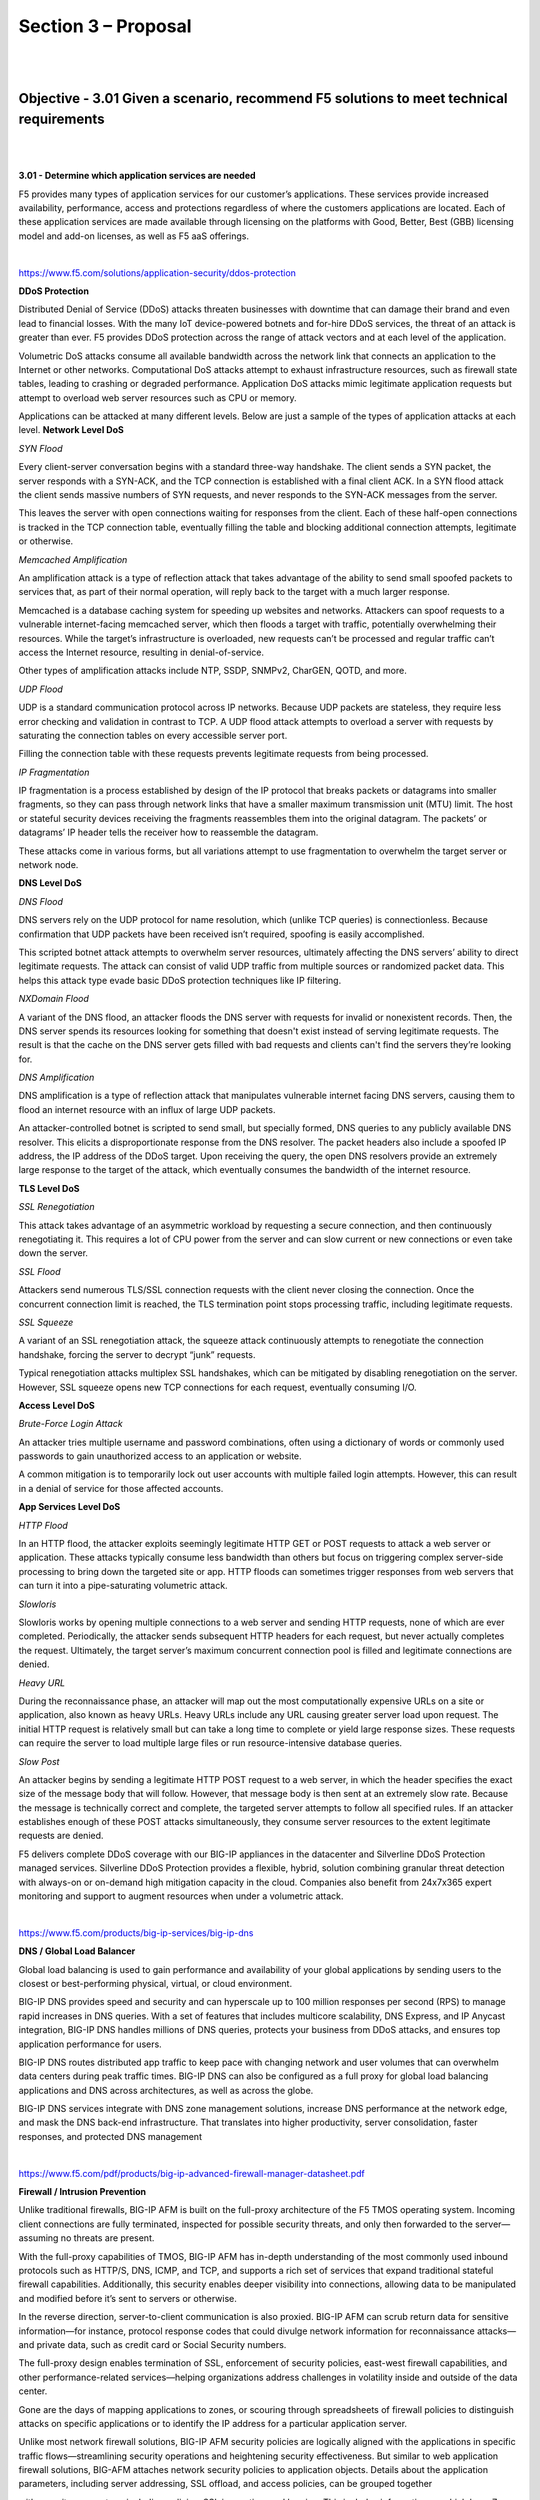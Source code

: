 Section 3 – Proposal
=====================

|
|

Objective - 3.01 Given a scenario, recommend F5 solutions to meet technical requirements
-----------------------------------------------------------------------------------------

|
|

**3.01 - Determine which application services are needed**

F5 provides many types of application services for our customer’s
applications. These services provide increased availability,
performance, access and protections regardless of where the customers
applications are located. Each of these application services are made
available through licensing on the platforms with Good, Better, Best
(GBB) licensing model and add-on licenses, as well as F5 aaS offerings.

.. image:: /_static/202/p2.png

|

https://www.f5.com/solutions/application-security/ddos-protection

**DDoS Protection**

Distributed Denial of Service (DDoS) attacks threaten businesses with
downtime that can damage their brand and even lead to financial losses.
With the many IoT device-powered botnets and for-hire DDoS services, the
threat of an attack is greater than ever. F5 provides DDoS protection
across the range of attack vectors and at each level of the application.

Volumetric DoS attacks consume all available bandwidth across the
network link that connects an application to the Internet or other
networks. Computational DoS attacks attempt to exhaust infrastructure
resources, such as firewall state tables, leading to crashing or
degraded performance. Application DoS attacks mimic legitimate
application requests but attempt to overload web server resources such
as CPU or memory.

Applications can be attacked at many different levels. Below are just a
sample of the types of application attacks at each level.
**Network Level DoS**

*SYN Flood*

Every client-server conversation begins with a standard three-way
handshake. The client sends a SYN packet, the server responds with a
SYN-ACK, and the TCP connection is established with a final client ACK.
In a SYN flood attack the client sends massive numbers of SYN requests,
and never responds to the SYN-ACK messages from the server.

This leaves the server with open connections waiting for responses from
the client. Each of these half-open connections is tracked in the TCP
connection table, eventually filling the table and blocking additional
connection attempts, legitimate or otherwise.

*Memcached Amplification*

An amplification attack is a type of reflection attack that takes
advantage of the ability to send small spoofed packets to services that,
as part of their normal operation, will reply back to the target with a
much larger response.

Memcached is a database caching system for speeding up websites and
networks. Attackers can spoof requests to a vulnerable internet-facing
memcached server, which then floods a target with traffic, potentially
overwhelming their resources. While the target’s infrastructure is
overloaded, new requests can’t be processed and regular traffic can’t
access the Internet resource, resulting in denial-of-service.

Other types of amplification attacks include NTP, SSDP, SNMPv2, CharGEN,
QOTD, and more.

*UDP Flood*

UDP is a standard communication protocol across IP networks. Because UDP
packets are stateless, they require less error checking and validation
in contrast to TCP. A UDP flood attack attempts to overload a server
with requests by saturating the connection tables on every accessible
server port.

Filling the connection table with these requests prevents legitimate
requests from being processed.

*IP Fragmentation*

IP fragmentation is a process established by design of the IP protocol
that breaks packets or datagrams into smaller fragments, so they can
pass through network links that have a smaller maximum transmission unit
(MTU) limit. The host or stateful security devices receiving the
fragments reassembles them into the original datagram. The packets’ or
datagrams’ IP header tells the receiver how to reassemble the datagram.

These attacks come in various forms, but all variations attempt to use
fragmentation to overwhelm the target server or network node.

**DNS Level DoS**

*DNS Flood*

DNS servers rely on the UDP protocol for name resolution, which (unlike
TCP queries) is connectionless. Because confirmation that UDP packets
have been received isn’t required, spoofing is easily accomplished.

This scripted botnet attack attempts to overwhelm server resources,
ultimately affecting the DNS servers’ ability to direct legitimate
requests. The attack can consist of valid UDP traffic from multiple
sources or randomized packet data. This helps this attack type evade
basic DDoS protection techniques like IP filtering.

*NXDomain Flood*

A variant of the DNS flood, an attacker floods the DNS server with
requests for invalid or nonexistent records. Then, the DNS server spends
its resources looking for something that doesn't exist instead of
serving legitimate requests. The result is that the cache on the DNS
server gets filled with bad requests and clients can't find the servers
they’re looking for.

*DNS Amplification*

DNS amplification is a type of reflection attack that manipulates
vulnerable internet facing DNS servers, causing them to flood an
internet resource with an influx of large UDP packets.

An attacker-controlled botnet is scripted to send small, but specially
formed, DNS queries to any publicly available DNS resolver. This elicits
a disproportionate response from the DNS resolver. The packet headers
also include a spoofed IP address, the IP address of the DDoS target.
Upon receiving the query, the open DNS resolvers provide an extremely
large response to the target of the attack, which eventually consumes
the bandwidth of the internet resource.

**TLS Level DoS**

*SSL Renegotiation*

This attack takes advantage of an asymmetric workload by requesting a
secure connection, and then continuously renegotiating it. This requires
a lot of CPU power from the server and can slow current or new
connections or even take down the server.

*SSL Flood*

Attackers send numerous TLS/SSL connection requests with the client
never closing the connection. Once the concurrent connection limit is
reached, the TLS termination point stops processing traffic, including
legitimate requests.

*SSL Squeeze*

A variant of an SSL renegotiation attack, the squeeze attack
continuously attempts to renegotiate the connection handshake, forcing
the server to decrypt “junk” requests.

Typical renegotiation attacks multiplex SSL handshakes, which can be
mitigated by disabling renegotiation on the server. However, SSL squeeze
opens new TCP connections for each request, eventually consuming I/O.

**Access Level DoS**

*Brute-Force Login Attack*

An attacker tries multiple username and password combinations, often
using a dictionary of words or commonly used passwords to gain
unauthorized access to an application or website.

A common mitigation is to temporarily lock out user accounts with
multiple failed login attempts. However, this can result in a denial of
service for those affected accounts.

**App Services Level DoS**

*HTTP Flood*

In an HTTP flood, the attacker exploits seemingly legitimate HTTP GET or
POST requests to attack a web server or application. These attacks
typically consume less bandwidth than others but focus on triggering
complex server-side processing to bring down the targeted site or app.
HTTP floods can sometimes trigger responses from web servers that can
turn it into a pipe-saturating volumetric attack.

*Slowloris*

Slowloris works by opening multiple connections to a web server and
sending HTTP requests, none of which are ever completed. Periodically,
the attacker sends subsequent HTTP headers for each request, but never
actually completes the request. Ultimately, the target server’s maximum
concurrent connection pool is filled and legitimate connections are
denied.

*Heavy URL*

During the reconnaissance phase, an attacker will map out the most
computationally expensive URLs on a site or application, also known as
heavy URLs. Heavy URLs include any URL causing greater server load upon
request. The initial HTTP request is relatively small but can take a
long time to complete or yield large response sizes. These requests can
require the server to load multiple large files or run
resource-intensive database queries.

*Slow Post*

An attacker begins by sending a legitimate HTTP POST request to a web
server, in which the header specifies the exact size of the message body
that will follow. However, that message body is then sent at an
extremely slow rate. Because the message is technically correct and
complete, the targeted server attempts to follow all specified rules. If
an attacker establishes enough of these POST attacks simultaneously,
they consume server resources to the extent legitimate requests are
denied.

F5 delivers complete DDoS coverage with our BIG-IP appliances in the datacenter and Silverline DDoS Protection managed services.  Silverline DDoS Protection provides a flexible, hybrid, solution combining granular threat detection with always-on or on-demand high mitigation capacity in the cloud.  Companies also benefit from 24x7x365 expert monitoring and support to augment resources when under a volumetric attack.

|

https://www.f5.com/products/big-ip-services/big-ip-dns

**DNS / Global Load Balancer**

Global load balancing is used to gain performance and availability of
your global applications by sending users to the closest or
best-performing physical, virtual, or cloud environment.

BIG-IP DNS provides speed and security and can hyperscale up to 100
million responses per second (RPS) to manage rapid increases in DNS
queries. With a set of features that includes multicore scalability, DNS
Express, and IP Anycast integration, BIG-IP DNS handles millions of DNS
queries, protects your business from DDoS attacks, and ensures top
application performance for users.

BIG-IP DNS routes distributed app traffic to keep pace with changing
network and user volumes that can overwhelm data centers during peak
traffic times. BIG-IP DNS can also be configured as a full proxy for
global load balancing applications and DNS across architectures, as well
as across the globe.

BIG-IP DNS services integrate with DNS zone management solutions,
increase DNS performance at the network edge, and mask the DNS back-end
infrastructure. That translates into higher productivity, server
consolidation, faster responses, and protected DNS management

|

https://www.f5.com/pdf/products/big-ip-advanced-firewall-manager-datasheet.pdf

**Firewall / Intrusion Prevention**

Unlike traditional firewalls, BIG-IP AFM is built on the full-proxy
architecture of the F5 TMOS operating system. Incoming client
connections are fully terminated, inspected for possible security
threats, and only then forwarded to the server—assuming no threats are
present.

With the full-proxy capabilities of TMOS, BIG-IP AFM has in-depth
understanding of the most commonly used inbound protocols such as
HTTP/S, DNS, ICMP, and TCP, and supports a rich set of services that
expand traditional stateful firewall capabilities. Additionally, this
security enables deeper visibility into connections, allowing data to be
manipulated and modified before it’s sent to servers or otherwise.

In the reverse direction, server-to-client communication is also
proxied. BIG-IP AFM can scrub return data for sensitive information—for
instance, protocol response codes that could divulge network information
for reconnaissance attacks—and private data, such as credit card or
Social Security numbers.

The full-proxy design enables termination of SSL, enforcement of
security policies, east-west firewall capabilities, and other
performance-related services—helping organizations address challenges in
volatility inside and outside of the data center.

Gone are the days of mapping applications to zones, or scouring through
spreadsheets of firewall policies to distinguish attacks on specific
applications or to identify the IP address for a particular application
server.

Unlike most network firewall solutions, BIG-IP AFM security policies are
logically aligned with the applications in specific traffic
flows—streamlining security operations and heightening security
effectiveness. But similar to web application firewall solutions,
BIG-AFM attaches network security policies to application objects.
Details about the application parameters, including server addressing,
SSL offload, and access policies, can be grouped together

with security parameters, including policies, SSL inspection, and
logging. This includes information on which layer 7 protocols are
permitted for specific application port access. F5’s app-centric
approach provides increased efficiency in addressing app concerns and
more accuracy in threat detection and policy effectiveness.

Further, since the configuration for an application is unified with an
associated network security policy, deprovisioning of applications is
also streamlined. When an application is deprovisioned, the obsolete
security rules are simultaneously deprovisioned. BIG-IP AFM helps ensure
the effectiveness of application deployment and simplifies policy
assurance above rigid zone-based or segment-based constructs.

|

https://www.f5.com/pdf/products/big-ip-local-traffic-manager-ds.pdf

**Traffic Management / Load Balancer**

Applications drive innovation and profitability, allowing businesses to
leverage trends such as cloud computing, mobility, and software‐defined
networking (SDN).

Load balancing helps deliver applications to users in a reliable,
secure, and optimized way. They provide the power to simplify, automate,
and customize applications faster and more predictably.

Key benefits:

-  Deliver applications rapidly and reliably

-  Optimize for today’s web applications with HTTP/2 to ensure that
   customers and users have access to the applications they
   need—whenever they need them.

-  Automate and customize with programmable infrastructure

-  Control your applications—from connection and traffic to
   configuration and management—with F5 iRules LX, the next stage of
   evolution for network programmability that brings Node.js language
   support to the BIG‐IP platform.

-  Transition to SDN and cloud networks

-  Realize operational consistency and comply with business needs across
   physical, virtual, and cloud environments with deployment flexibility
   and scalability.

-  Easily deploy and manage applications

-  User‐defined F5 iApps Templates make it easy to deploy, manage, and
   get complete visibility into your applications.

-  Secure your critical applications

-  Protect the apps that run your business with industry‐leading SSL
   performance and visibility.

|

**SSL Visibility / Inspection / Analytics**

SSL/TLS enables businesses to securely communicate with customers and
partners. Problem is, SSL/TLS can also function as a tunnel that
attackers use to hide attacks and malware from security devices.
Inspection devices like a next-gen firewall, an IDS/IPS, or a malware
sandbox don’t see into encrypted SSL/TLS traffic or suffer degraded
performance when decrypting. F5 SSL Orchestrator easily integrates into
complex architectures and offers a centralized point for decryption and
re-encryption while strategically directing traffic to all the
appropriate inspection devices.

Managing the SSL/TLS connection between users and applications can be
tedious and leave room for security risks. F5 offers a solution to
centralize and simplify the management of keys, certificates, and
ciphers used in end-to-end encryption, so you can cost-effectively
protect data-in-transit by encrypting everything from the client to the
server. It also adheres to the FIPS 140-2 standard and scales to absorb
potentially crippling DDoS attacks. Use your solution to perform TLS
termination, TLS cipher policy enforcement, or TLS offload.

Attackers and security researchers are constantly trying to find new
ways to break today’s popular methods of encrypting data-in-transit.
Often, a flaw in the protocol design, a cipher, or an underlying library
is the culprit. Our solution provides for centralized management of your
TLS configuration which enables better application performance and
allows seamless flexibility in updating your TLS configurations as
needed.

|

https://www.f5.com/pdf/products/big-ip-access-policy-manager-ds.pdf

**Identity Access / Multi-factor Auth / Single Sign-On**

BIG-IP APM simplifies and consolidates your infrastructure. The
flexibility and scalability helps you to combine network access
controls, identity federation, SSO, and adaptive authentication into a
single application delivery solution.

Identity federation and single sign-on (SSO)

BIG-IP APM supports SSO and Kerberos ticketing across multiple domains,

enabling additional types of authentication, such as U.S. Federal
Government Common Access Cards (CACs) and the use of Active Directory
authentication for all applications.

Users are automatically signed on to back-end applications and services
that are part

of a Kerberos realm. This provides a seamless authentication flow after
a user has been authenticated through a supported user-authentication
mechanism. BIG-IP APM also delivers smart card support with credential
providers, so that users can connect their devices to the network before
signing in.

BIG-IP APM simplifies mobile access to protected resources by enabling
remote access (VPN) authentication and authorization from Microsoft
Windows, Apple Mac OS, Apple iOS, and Google Android devices—as well as
devices running Chrome OS via SAML (such

as Google Chromebooks). SAML-based authentication increases security,
reduces user dependencies on passwords, and improves both the user
experience and productivity.

SAML 2.0 further enhances BIG-IP APM identity federation and SSO options
by supporting connections initiated by both SAML identity providers
(IdPs) and service providers.

This functionality extends identity federation, as well as SSO
capabilities to cloud-based applications and offers identity federation
across an organization’s BIG-IP products. It also empowers
administrators to centrally disable user access to all identity-enabled
applications, regardless of where they reside, saving time and boosting
administrative productivity.

BIG-IP APM can serve as a translator, enabling SSO via SAML to
applications that support SAML, as well as to those that are not
SAML-enabled. For applications that do not accept SAML, BIG-IP APM can
convert the authentication access to the appropriate authentication for
that application. This ensures users can utilize SSO to
applications—regardless of whether these apps support SAML, are
on-premises, or in the cloud.

BIG-IP APM secures the transport of SAML messages by supporting SAML
artifact binding, reducing the flow of SAML messages through browsers,
addressing certain browser restrictions, and extending identity
federation and SSO support to automatically submitted forms that do not
support JavaScript. BIG-IP APM also extends identity federation via SAML
to client-based applications and other browserless
environments—including desktop applications and server code in web
apps—and streamlines user workflow by supporting SAML Enhanced Client or
Proxy (ECP) profiles.

BIG-IP APM supports the OAuth 2.0 open-standard for authorization. It
can serve as a client for social networking logins, as an authorization
delegate for SaaS applications, and can enhance protection for and
authorization of application programmable interfaces (APIs)

for web services.

By delivering seamless user access to web applications in a highly
available and heterogeneous environment, BIG-IP APM improves business
continuity and saves your organization from decreased user productivity.
BIG-IP APM supports and integrates with AAA servers and user credential
stores—including Active Directory, Lightweight Directory Access
Protocols (LDAP), RADIUS, and Native RSA SecurID—and delivers high
availability through the intelligent traffic management capabilities of
BIG-IP LTM.

In addition, BIG-IP APM recognizes when an RSA SecurID software token is
installed on a user’s Windows or Mac device, prompting the user for an
RSA PIN and seamlessly authenticating that user. BIG-IP APM also
supports Google reCAPTCHA V2 for authentication and contextual
authentication.

|

https://en.wikipedia.org/wiki/Web_application_firewall

**Web Application Firewall**

A web application firewall (WAF) is a special type of application
firewall that applies specifically to web applications. It is deployed
in front of web applications and analyzes bi-directional web-based
(HTTP) traffic - detecting and blocking anything malicious. The OWASP
provides a broad technical definition for a WAF as “a security solution
on the web application level which - from a technical point of view -
does not depend on the application itself.” According to the PCI DSS
Information Supplement for requirement 6.6, a WAF is defined as “a
security policy enforcement point positioned between a web application
and the client endpoint. This functionality can be implemented in
software or hardware, running in an appliance device, or in a typical
server running a common operating system. It may be a stand-alone device
or integrated into other network components.” In other words, a WAF can
be a virtual or physical appliance that prevents vulnerabilities in web
applications from being exploited by outside threats. These
vulnerabilities may be because the application itself is a legacy type
or it was insufficiently coded by design. The WAF addresses these code
shortcomings by special configurations of rule-sets, also known as
policies.

|
|

**3.01 - Determine which technical solutions are needed**

https://www.f5.com/solutions

https://partners.f5.com/solutions

This section is very similar with section 1.03 and 2.03 just from a
different point of view. This section is focused on you understanding
the technical solutions that should be proposed to allow you to start
sizing and building the sales solution. Once again, you will need to
know all of our products and the problems they can solve to prepare for
this section of the exam.

|
|

**3.01 - Determine licensing needs to meet customer requirements**

https://www.f5.com/pdf/licensing/good-better-best-licensing-overview.pdf

https://www.f5.com/products/get-f5/perpetual-licensing-gbb

**Licensing the F5 Features and Capabilities**

No matter how a customer chooses to consume the F5 products in their
environments (Perpetual, Utility, Subscription or ELA) they will need
some or all of the features and capabilities of the TMOS operating
system (load balancing, global load balancing, WAF, IP intelligence, web
fraud protection, etc.). F5 came out with a simplified licensing model
in 2013 called Good, Better, Best (GBB) to make it easy for
you to bring advanced F5 capabilities to your customers’ environments at
a pace and cost that match their budget and deployment requirements.
Good licensing provides intelligent local traffic management for
increased operational efficiency and peak network performance of
applications. Better licensing provides all the benefits of “Good” plus
advanced application delivery optimization. And Best licensing provides
all the benefits of “Better” plus advanced access management and
application security. Delivers optimal security, performance, and
availability for your applications and network.

**Good-Better-Best**

*Good Provides:*

BIG-IP Local Traffic Manager

-  Load balancing and monitoring

-  Application visibility and monitoring

-  L7 intelligent traffic management

-  Core protocol optimization (HTTP, TCP, HTTP/2, SSL)

-  SSL proxy and services

-  IPv6 support

-  Programmability (iRules, iCallTM, iControl, iApps)

-  ScaleNTM (on-demand scaling of performance and capacity)

-  BIG-IP APM Lite (user authentication, SSL VPN for 10 concurrent
   users) SYN flood DDoS protection

-  Optional to Good, Included in Better: Advanced routing (BGP, RIP,
   OSPF, ISIS, BFD)

|

*Better adds the following to Good:*

BIG-IP DNS

-  Global server load balancing

-  DNS services

-  Real-time DNSSEC solution Global application high availability
   Geolocation

-  DNS DDoS attack prevention

BIG-IP Advanced Firewall Manager

-  High-performance ICSA firewall

-  Network DDoS protection

-  Application-centric firewall policies

-  Protocol anomaly detection

|

*Best adds the following to Better:*

BIG-IP Application Security Manager

-  PCI-compliant web application firewall

-  Web scraping prevention

-  Integrated XML firewall

-  Violation correlation and incident grouping

-  Application DDoS protection

BIG-IP Access Policy Manager

-  500 concurrent user sessions; scalable up to 200,000

-  BYOD enablement

-  Full proxy for VDI (Citrix, VMware)

-  Single sign-on enhancements (identity federation with SAML 2.0)

|

.. image:: /_static/202/p3.png

|

There are other add-on licensable features beyond GBB. Knowing all the
products we offer beyond GBB will help you understand how to best solve
customer issues. The list below is just a few.

|

`https://f5.com/products/modules/ip-intelligence-services for
information <https://f5.com/products/modules/ip-intelligence-services%20for%20information>`__

**IP Intelligence Services**

IP Intelligence Services increases data center efficiency by
blocking malicious activity at the earliest point.

|

https://www.f5.com/products/security/access-manager/secure-web-gateway

**Secure Web Gateway**

Paired with F5 Access Policy Manager, our Secure Web Gateway
Services give you insight and tools to take action and ensure your
network is safe from malicious threats.

|

https://www.f5.com/products/security/websafe-and-mobilesafe

**Web Fraud Protection**

WebSafe is a web fraud solution that provides clientless protection by leveraging advanced encryption capabilities, malware detection and session behavioral analysis.

|

https://www.f5.com/products/big-ip-services/carrier-grade-nat

**CGNAT**

CGNAT offers a broad set of tools that enables service providers to
successfully migrate to iPv6 while continuing to support and
interoperate with existing iPv4 devices and content.

There are also other stand-alone products that allow F5 to solve
customer problems.

|

https://www.f5.com/products/security/ssl-orchestrator

**SSL Orchestrator**

Over 80% of page loads are encrypted with SSL/TLS. Attackers commonly
use encryption to hide malicious payloads. If you’re not inspecting
SSL/TLS traffic, you will miss attacks, and leave your organization
vulnerable. SSL Orchestrator provides robust decryption/encryption of
SSL/TLS traffic.

|

https://www.f5.com/products/security/ddos-hybrid-defender

**DDoS Hybrid Defender**

DDoS Hybrid Defender provides a greater depth of defense. It’s the only
multi-layered defense that protects against blended network attacks and
sophisticated application attacks, while enabling full SSL decryption,
anti-bot capabilities, and advanced detection methods—all in one
appliance. It also delivers the highest performance with line-rate
capabilities and without impacting legitimate traffic.

|

https://www.f5.com/products/automation-and-orchestration/big-iq

**BIG-IQ**

Manage all your BIG-IP devices from one place. BIG-IQ Centralized
Management provides a central point of control for F5 physical and
virtual devices. It simplifies management, helps ensure compliance, and
gives you the tools you need to deliver your applications securely and
effectively.

|
|

Objective – 3.02 Given a scenario, recommend F5 solutions to meet business requirements
---------------------------------------------------------------------------------------------------------

|
|

**3.02 - Conclude how F5 solutions and technology meets the customer’s
business needs**

`*https://www.f5.com/customer-stories* <https://www.f5.com/customer-stories>`__

Reviewing some of our customer success stories will help you understand
the issues and challenges and restrictions our customers use F5 to
solve.

`*https://www.f5.com/services/resources/solution-profiles* <https://www.f5.com/services/resources/solution-profiles>`__

F5 solution profiles provide a high-level overview of how F5 products
and features work together to deliver a complete solution for a
particular technology or for a specific vertical market.

`*https://partners.f5.com/solutions/f5-sales-plays* <https://partners.f5.com/solutions/f5-sales-plays>`__

F5 partner Sales Plays can provide background on how to position F5
products to solve customer issues.

|
|

**3.02 - Determine ROI needs, depreciation needs, CapEx, OpEx, payment
delivery timeframe**

Understanding the following concepts will help the sales account team
understand their customers restrictions and drivers for spending.

`*https://www.idealware.org/measuring-return-investment-technology/* <https://www.idealware.org/measuring-return-investment-technology/>`__

*Return on Investment (ROI)*

As companies purchase infrastructure such as F5 BIG-IP platforms to
handle all of their application services needs, they will weigh the
costs of that infrastructure against the benefits that it provides. This
measuring results in Return On Investment (ROI). Effective organizations
have a positive Return on Investment, or ROI, for individual technology
choices as well as their overall investment in technology.

`*https://en.wikipedia.org/wiki/Depreciation* <https://en.wikipedia.org/wiki/Depreciation>`__

*Depreciation*

Hardware assets like BIG-IP appliances can be depreciated over time.
Depreciation is a method of reallocating the cost of a tangible asset
over its useful life span of it being in motion. Businesses depreciate
long-term assets for both accounting and tax purposes. The former
affects the balance sheet of a business or entity, and the latter
affects the net income that they report. Generally, the cost is
allocated, as depreciation expense, among the periods in which the asset
is expected to be used.

`*https://en.wikipedia.org/wiki/Capital\_expenditure* <https://en.wikipedia.org/wiki/Capital_expenditure>`__

*CapEx (Capital Expenditure)*

In short, it is the money a company spends to buy, maintain, or improve
its fixed assets, such as buildings, vehicles, equipment, or land. For
tax purposes, capex is a cost that cannot be deducted in the year in
which it is paid or incurred and must be capitalized. This is the driver
that motivates most companies to try to reduce CapEx and increase OpEx.

`*https://en.wikipedia.org/wiki/Operating\_expense* <https://en.wikipedia.org/wiki/Operating_expense>`__

*OpEx (Operating Expense)*

This is ongoing cost for running a product, business, or system. Its
counterpart, a capital expenditure (capex), is the cost of developing or
providing non-consumable parts for the product or system. In business,
an operating expense is a day-to-day expense such as sales and
administration, or research & development, as opposed to production,
costs, and pricing. In short, this is the money the business spends in
order to turn inventory into throughput.

If the company is sensitive to CapEx expenditures, then putting BIG-IPs
into the operating budget may be preferable. BIG-IP VEs licensed under
an Enterprise License Agreement (ELA) or Subscription licensing
agreement.

`*https://due.com/blog/10-invoicing-terms-need-know/* <https://due.com/blog/10-invoicing-terms-need-know/>`__

*Payment delivery timeframe*

Businesses, regardless of the industry or size, require regular cash
flow from their clients and the customer to pay their expenses, such as
their employees’ salaries and the utilities. That’s why invoicing is a
necessity. Without these bills, you won’t be compensated for the
services rendered or products sold, which in turn means that you won’t
be able to handle your expenses.

|
|

Objective - 3.03 Given a scenario, answer technical queries regarding a proposed F5 solution
---------------------------------------------------------------------------------------------------

|
|

**3.03 - Justify F5 product choice as the correct solution**

`*https://partners.f5.com/solutions* <https://partners.f5.com/solutions>`__

**Product Justification**

As you go through all of the available material on the F5 products and
solutions that help your customers solve the problems they face in their
application infrastructure, learning which products can work together to
solve the problems the most cost-effective way is a very important part.
Understanding that bundling products via licensing or even deploying a
product as a stand-alone instance may be the best for the customer’s
scenario.

|

**3.03 - Justify product sizing**

`*K14810: Overview of BIG-IP VE license and throughput
limits* <https://support.f5.com/csp/article/K14810>`__

`*K6475: Overview of SSL TPS licensing
limits* <https://support.f5.com/csp/article/K6475>`__

`*K95135311: The BIG-IP APM platform session capacity for VIPRION,
iSeries, and Virtual
Edition* <https://support.f5.com/csp/article/K95135311>`__

`*K14218: vCMP guest memory/CPU core allocation
matrix* <https://support.f5.com/csp/article/K14218>`__

**Sizing BIG-IP**

The platform and virtual editions datasheets will give you general
performance numbers. You should refer to the datasheets as you make
general sizing determinations. In most cases, these are the maximum
capabilities at which either CPU or memory is completely consumed. This
means determining CPU and memory requirements are extremely important in
determining the appliance or virtual edition that is purchase for a
solution. For, example, the amount of memory not only determines how
many modules can run on a BIG-IP, but also how many concurrent
connections can be maintained, as each current connection uses a finite
amount of memory. CPU can be a limiting factor, HTTP compression
consumers CPU, if not performed in hardware, SSL can consume CPU
depending on the key size, cipher and whether the cipher is supported by
hardware and for BIG-IP Virtual Editions this is always the case.

Often, CPU utilization and performance can be the key to determining
whether appliances are needed as opposed to virtual editions. Offloading
to hardware, functionality, as simple L4 operations to the ePVA, SSL key
exchange to the Cavium/Intel SSL chip or compression chip will save both
CPU and memory.

Some question you may want to ponder;

-  Do I have enough CPUs and what kind of utilization should it expect?

   -  vCMP guest, multiple modules, complex or simple policies, iRules,
      analytics

-  Am I leaving enough room for 3–5 years of growth?

   -  OpEx vs CapEx

-  Memory requirements?

   -  vCMP guest, concurrent connections, HTTP caching is done strictly
      using memory

-  What will SSL TPS look like?

   -  What ciphers will be used, what is the key size, how many SSL key
      exchanges will need to be built per second on both the client and
      server side.

-  Concurrent connections?

-  Connections/Sec?

   -  How many new connections per second need to be build.

   -  How much memory per connection is consumed (content spooling)

-  Config size?

   -  What is the size on the overall configuration of the BIG-IP, do
      you need to allocate more memory to the control plane?

-  Is the control plane overwhelmed?

-  Are there multiple modules?

-  Where can I accelerate/optimize?

Module Memory Requirements

Memory requirements in the release notes are solely for provisioning.
They aren’t a substitute for sizing resources appropriately. When
combining multiple software modules, you should typically size for
the worst-case (heavy hitter) module and then adjust for running
multiple modules. Each module will consume memory and CPU resources, so
it’s better to oversize for multiple module use cases. BIG-IP ASM and
BIG-IP APM are examples of resource-intensive modules.

How much memory does a connection take

It depends! Layer 4 state uses much less memory than layer 7. Basic rule
of thumb is ~750k L4 connections per 1 GB of memory. Basic rule of thumb
is 100–130k L7 connections per 1 GB of memory (~6X more memory than L4).
Basic rule of thumb is 50–170k SSL connections per 1 GB of memory. These
numbers are all for basic BIG-LTM functionality. Memory per connection
may increase if other advanced services such as BIG-IP ASM, BIG-IP APM,
and iRules are enabled.

CPU

CPU speed can be an important sizing metric when there are a lot of
CPU-intensive tasks running. It can also be combatted by throwing more
CPU cores at the problem, even if they are running at a slower speed.
Think about what type of processing the sizing for (L7 processing,
iRules, BIG-IP ASM, SSL ciphers that require software processing,
Monitors, Control plane).

Web Application Firewall performance depends on a number of parameters,
such as (Response size, Request size, Application/server response
latency, Policys in use, Number of simultaneous connections, Logging
profile, SSL key length in use). All of which are highly dependent on
the applications and how it operates.

Sizing BIG-IP Summary

While throughput and connections per second are important metrics, they
are not the only things that should be considered when sizing BIG-IP.
Memory and CPU are just as important if not more important than some of
the datasheet numbers. Plan for growth in any sizing exercise. You never
know what resources you’ll need a couple of years down the road. Ensure
you plan for the lifetime of the projected install.

|

**3.03 - Distinguish F5 products from competition**

`*https://partners.f5.com/Portals/4/Partner%20Central%20Assets/Products/Products\_Licensing\_GBB%20Quick%20Reference%20Guide\_July%202015.pdf* <https://partners.f5.com/Portals/4/Partner%20Central%20Assets/Products/Products_Licensing_GBB%20Quick%20Reference%20Guide_July%202015.pdf>`__

**Distinguishing F5 from Competition**

Most of the time it is best as a customer’s trusted advisor to not
attack F5’s competition and try to make claims on what they can’t do. It
is always a better approach to explain how we can effectively solve the
problems or issues they are facing. F5 has a large repository of documentation on our
product capabilities. But there are a few generalized documents that
will help you with competitive differentiation and customer objection
handling. If you must have specific documentation that relates to F5’s
capabilities as opposed to one of our competitor’s, you should work with
the F5 sales team on the account and let them find the necessary
information.

#1 most deployed WAF worldwide!!

.. image:: /_static/202/p4.png

